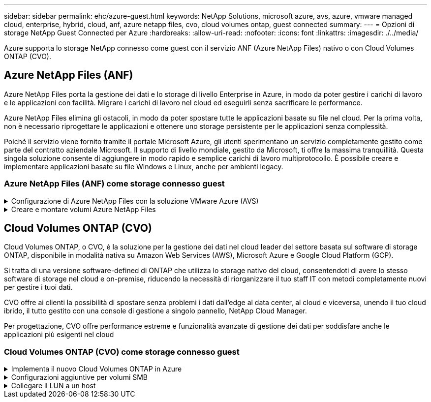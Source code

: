 ---
sidebar: sidebar 
permalink: ehc/azure-guest.html 
keywords: NetApp Solutions, microsoft azure, avs, azure, vmware managed cloud, enterprise, hybrid, cloud, anf, azure netapp files, cvo, cloud volumes ontap, guest connected 
summary:  
---
= Opzioni di storage NetApp Guest Connected per Azure
:hardbreaks:
:allow-uri-read: 
:nofooter: 
:icons: font
:linkattrs: 
:imagesdir: ./../media/


[role="lead"]
Azure supporta lo storage NetApp connesso come guest con il servizio ANF (Azure NetApp Files) nativo o con Cloud Volumes ONTAP (CVO).



== Azure NetApp Files (ANF)

Azure NetApp Files porta la gestione dei dati e lo storage di livello Enterprise in Azure, in modo da poter gestire i carichi di lavoro e le applicazioni con facilità. Migrare i carichi di lavoro nel cloud ed eseguirli senza sacrificare le performance.

Azure NetApp Files elimina gli ostacoli, in modo da poter spostare tutte le applicazioni basate su file nel cloud. Per la prima volta, non è necessario riprogettare le applicazioni e ottenere uno storage persistente per le applicazioni senza complessità.

Poiché il servizio viene fornito tramite il portale Microsoft Azure, gli utenti sperimentano un servizio completamente gestito come parte del contratto aziendale Microsoft. Il supporto di livello mondiale, gestito da Microsoft, ti offre la massima tranquillità. Questa singola soluzione consente di aggiungere in modo rapido e semplice carichi di lavoro multiprotocollo. È possibile creare e implementare applicazioni basate su file Windows e Linux, anche per ambienti legacy.



=== Azure NetApp Files (ANF) come storage connesso guest

.Configurazione di Azure NetApp Files con la soluzione VMware Azure (AVS)
[%collapsible]
====
Le condivisioni Azure NetApp Files possono essere montate da macchine virtuali create nell'ambiente SDDC della soluzione VMware Azure. I volumi possono anche essere montati sul client Linux e mappati sul client Windows perché Azure NetApp Files supporta i protocolli SMB e NFS. I volumi Azure NetApp Files possono essere configurati in cinque semplici passaggi.

La soluzione Azure NetApp Files e Azure deve trovarsi nella stessa regione di Azure.

====
.Creare e montare volumi Azure NetApp Files
[%collapsible]
====
Per creare e montare volumi Azure NetApp Files, attenersi alla seguente procedura:

. Accedi al portale Azure e accedi a Azure NetApp Files. Verificare l'accesso al servizio Azure NetApp Files e registrare il provider di risorse Azure NetApp Files utilizzando il comando _az provider register --namespace Microsoft.NetApp –wait_. Al termine della registrazione, creare un account NetApp.
+
Per informazioni dettagliate, vedere link:https://docs.microsoft.com/en-us/azure/azure-netapp-files/azure-netapp-files-create-netapp-account["Condivisioni Azure NetApp Files"]. Questa pagina guida l'utente attraverso il processo passo-passo.

+
image:azure-anf-guest-1.png[""]

. Una volta creato l'account NetApp, impostare i pool di capacità con il livello e le dimensioni di servizio richiesti.
+
Per ulteriori informazioni, vedere link:https://docs.microsoft.com/en-us/azure/azure-netapp-files/azure-netapp-files-set-up-capacity-pool["Impostare un pool di capacità"].

+
image:azure-anf-guest-2.png[""]

. Configurare la subnet delegata per Azure NetApp Files e specificare questa subnet durante la creazione dei volumi. Per informazioni dettagliate sulla creazione di una subnet delegata, vedere link:https://docs.microsoft.com/en-us/azure/azure-netapp-files/azure-netapp-files-delegate-subnet["Delegare una subnet a Azure NetApp Files"].
+
image:azure-anf-guest-3.png[""]

. Aggiungere un volume SMB utilizzando il blade Volumes sotto il blade Capacity Pools. Assicurarsi che Active Directory Connector sia configurato prima di creare il volume SMB.
+
image:azure-anf-guest-4.png[""]

. Fare clic su Review + Create (Rivedi + Crea) per creare il volume SMB.
+
Se l'applicazione è SQL Server, attivare la disponibilità continua SMB.

+
image:azure-anf-guest-5.png[""]

+
image:azure-anf-guest-6.png[""]

+
Per ulteriori informazioni sulle prestazioni dei volumi Azure NetApp Files in base alle dimensioni o alla quota, vedere link:https://docs.microsoft.com/en-us/azure/azure-netapp-files/azure-netapp-files-performance-considerations["Considerazioni sulle performance per Azure NetApp Files"].

. Dopo aver attivato la connettività, è possibile montare e utilizzare il volume per i dati dell'applicazione.
+
A tale scopo, dal portale Azure, fare clic sul blade Volumes, quindi selezionare il volume da montare e accedere alle istruzioni di montaggio. Copiare il percorso e utilizzare l'opzione Map Network Drive per montare il volume sulla macchina virtuale in esecuzione su Azure VMware Solution SDDC.

+
image:azure-anf-guest-7.png[""]

+
image:azure-anf-guest-8.png[""]

. Per montare volumi NFS su macchine virtuali Linux eseguite su Azure VMware Solution SDDC, utilizzare questo stesso processo. Utilizza la riformizzazione dei volumi o la funzionalità del livello di servizio dinamico per soddisfare le esigenze dei carichi di lavoro.
+
image:azure-anf-guest-9.png[""]

+
Per ulteriori informazioni, vedere link:https://docs.microsoft.com/en-us/azure/azure-netapp-files/dynamic-change-volume-service-level["Modificare dinamicamente il livello di servizio di un volume"].



====


== Cloud Volumes ONTAP (CVO)

Cloud Volumes ONTAP, o CVO, è la soluzione per la gestione dei dati nel cloud leader del settore basata sul software di storage ONTAP, disponibile in modalità nativa su Amazon Web Services (AWS), Microsoft Azure e Google Cloud Platform (GCP).

Si tratta di una versione software-defined di ONTAP che utilizza lo storage nativo del cloud, consentendoti di avere lo stesso software di storage nel cloud e on-premise, riducendo la necessità di riorganizzare il tuo staff IT con metodi completamente nuovi per gestire i tuoi dati.

CVO offre ai clienti la possibilità di spostare senza problemi i dati dall'edge al data center, al cloud e viceversa, unendo il tuo cloud ibrido, il tutto gestito con una console di gestione a singolo pannello, NetApp Cloud Manager.

Per progettazione, CVO offre performance estreme e funzionalità avanzate di gestione dei dati per soddisfare anche le applicazioni più esigenti nel cloud



=== Cloud Volumes ONTAP (CVO) come storage connesso guest

.Implementa il nuovo Cloud Volumes ONTAP in Azure
[%collapsible]
====
Le condivisioni e i LUN Cloud Volumes ONTAP possono essere montati da macchine virtuali create nell'ambiente SDDC della soluzione VMware Azure. I volumi possono essere montati anche sul client Linux e sul client Windows, poiché Cloud Volumes ONTAP supporta i protocolli iSCSI, SMB e NFS. I volumi Cloud Volumes ONTAP possono essere configurati in pochi semplici passaggi.

Per replicare i volumi da un ambiente on-premise al cloud per scopi di disaster recovery o migrazione, stabilire la connettività di rete con Azure, utilizzando una VPN site-to-site o ExpressRoute. La replica dei dati da on-premise a Cloud Volumes ONTAP non rientra nell'ambito di questo documento. Per replicare i dati tra sistemi on-premise e Cloud Volumes ONTAP, vedere link:https://docs.netapp.com/us-en/occm/task_replicating_data.html#setting-up-data-replication-between-systems["Configurazione della replica dei dati tra sistemi"].


NOTE: Utilizzare link:https://cloud.netapp.com/cvo-sizer["Cloud Volumes ONTAP Sizer"] Per dimensionare con precisione le istanze di Cloud Volumes ONTAP. Monitorare anche le performance on-premise da utilizzare come input nel Cloud Volumes ONTAP Sizer.

. Accedi a NetApp Cloud Central: Viene visualizzata la schermata Fabric View. Individuare la scheda Cloud Volumes ONTAP (Gestione cloud) e selezionare Go to Cloud Manager (Vai a Gestione cloud). Una volta effettuato l'accesso, viene visualizzata la schermata Canvas.
+
image:azure-cvo-guest-1.png[""]

. Nella home page di Cloud Manager, fare clic su Add a Working Environment (Aggiungi ambiente di lavoro), quindi selezionare Microsoft Azure come cloud e il tipo di configurazione del sistema.
+
image:azure-cvo-guest-2.png[""]

. Quando si crea il primo ambiente di lavoro Cloud Volumes ONTAP, viene richiesto di implementare un connettore.
+
image:azure-cvo-guest-3.png[""]

. Una volta creato il connettore, aggiornare i campi Dettagli e credenziali.
+
image:azure-cvo-guest-4.png[""]

. Fornire i dettagli dell'ambiente da creare, inclusi il nome dell'ambiente e le credenziali di amministratore. Aggiungere tag di gruppo di risorse per l'ambiente Azure come parametro facoltativo. Al termine, fare clic su Continue (continua).
+
image:azure-cvo-guest-5.png[""]

. Seleziona i servizi add-on per l'implementazione di Cloud Volumes ONTAP, inclusi classificazione BlueXP, backup e recovery di BlueXP e Cloud Insights. Selezionare i servizi e fare clic su continua.
+
image:azure-cvo-guest-6.png[""]

. Configurare la posizione e la connettività di Azure. Selezionare la regione Azure, il gruppo di risorse, VNET e la subnet da utilizzare.
+
image:azure-cvo-guest-7.png[""]

. Selezionare l'opzione di licenza: Pay-as-you-Go o BYOL per utilizzare la licenza esistente. In questo esempio, viene utilizzata l'opzione Pay-as-You-Go.
+
image:azure-cvo-guest-8.png[""]

. Scegli tra diversi pacchetti preconfigurati disponibili per i vari tipi di carichi di lavoro.
+
image:azure-cvo-guest-9.png[""]

. Accettare i due accordi relativi all'attivazione del supporto e all'allocazione delle risorse di Azure.per creare l'istanza di Cloud Volumes ONTAP, fare clic su Vai.
+
image:azure-cvo-guest-10.png[""]

. Una volta eseguito il provisioning, Cloud Volumes ONTAP viene elencato negli ambienti di lavoro nella pagina Canvas.
+
image:azure-cvo-guest-11.png[""]



====
.Configurazioni aggiuntive per volumi SMB
[%collapsible]
====
. Una volta pronto l'ambiente di lavoro, assicurarsi che il server CIFS sia configurato con i parametri di configurazione DNS e Active Directory appropriati. Questo passaggio è necessario prima di poter creare il volume SMB.
+
image:azure-cvo-guest-20.png[""]

. La creazione del volume SMB è un processo semplice. Selezionare l'istanza CVO per creare il volume e fare clic sull'opzione Create Volume (Crea volume). Scegli le dimensioni appropriate e il cloud manager sceglie l'aggregato contenente o utilizza un meccanismo di allocazione avanzato da collocare su un aggregato specifico. Per questa demo, SMB viene selezionato come protocollo.
+
image:azure-cvo-guest-21.png[""]

. Una volta eseguito il provisioning, il volume sarà disponibile nel riquadro Volumes (volumi). Poiché viene fornita una condivisione CIFS, assegnare agli utenti o ai gruppi l'autorizzazione per i file e le cartelle e verificare che tali utenti possano accedere alla condivisione e creare un file. Questo passaggio non è necessario se il volume viene replicato da un ambiente on-premise perché le autorizzazioni per file e cartelle vengono mantenute come parte della replica di SnapMirror.
+
image:azure-cvo-guest-22.png[""]

. Una volta creato il volume, utilizzare il comando mount per connettersi alla condivisione dalla macchina virtuale in esecuzione sugli host Azure VMware Solution SDDC.
. Copiare il seguente percorso e utilizzare l'opzione Map Network Drive per montare il volume sulla macchina virtuale in esecuzione su Azure VMware Solution SDDC.
+
image:azure-cvo-guest-23.png[""]

+
image:azure-cvo-guest-24.png[""]



====
.Collegare il LUN a un host
[%collapsible]
====
Per collegare il LUN a un host, attenersi alla seguente procedura:

. Nella pagina Canvas, fare doppio clic sull'ambiente di lavoro Cloud Volumes ONTAP per creare e gestire i volumi.
. Fare clic su Add Volume (Aggiungi volume) > New Volume (nuovo volume), quindi selezionare iSCSI e fare clic su Create Initiator Group (Crea Fare clic su continua.
+
image:azure-cvo-guest-30.png[""]

. Una volta eseguito il provisioning del volume, selezionare il volume, quindi fare clic su Target IQN (IQN di destinazione). Per copiare il nome qualificato iSCSI (IQN), fare clic su Copy (Copia). Impostare una connessione iSCSI dall'host al LUN.
+
Per ottenere lo stesso risultato per l'host residente su Azure VMware Solution SDDC:

+
.. RDP sulla macchina virtuale ospitata su Azure VMware Solution SDDC.
.. Aprire la finestra di dialogo iSCSI Initiator Properties (Proprietà iSCSI Initiator): Server Manager > Dashboard > Tools > iSCSI Initiator.
.. Dalla scheda Discovery (rilevamento), fare clic su Discover Portal (Scopri portale) o Add Portal (Aggiungi portale), quindi inserire l'indirizzo IP della porta di destinazione iSCSI.
.. Dalla scheda Target, selezionare la destinazione rilevata, quindi fare clic su Log on (Accedi) o Connect (Connetti).
.. Selezionare Enable multipath (attiva multipath), quindi selezionare Automatically Restore this Connection when the computer starts or Add this Connection to the List of Favorite targets (Ripristina automaticamente questa connessione all'avvio del computer). Fare clic su Avanzate.
+
*Nota:* l'host Windows deve disporre di una connessione iSCSI a ciascun nodo del cluster. Il DSM nativo seleziona i percorsi migliori da utilizzare.

+
image:azure-cvo-guest-31.png[""]





I LUN sulla macchina virtuale di storage (SVM) vengono visualizzati come dischi sull'host Windows. I nuovi dischi aggiunti non vengono rilevati automaticamente dall'host. Attivare una nuova scansione manuale per rilevare i dischi completando la seguente procedura:

. Aprire l'utility Gestione computer di Windows: Start > Strumenti di amministrazione > Gestione computer.
. Espandere il nodo Storage nella struttura di navigazione.
. Fare clic su Gestione disco.
. Fare clic su Action (azione) > Rescan Disks (Nuova scansione


image:azure-cvo-guest-32.png[""]

Quando l'host Windows accede per la prima volta a un nuovo LUN, non dispone di partizione o file system. Inizializzare il LUN e, facoltativamente, formattare il LUN con un file system completando la seguente procedura:

. Avviare Gestione disco di Windows.
. Fare clic con il pulsante destro del mouse sul LUN, quindi selezionare il tipo di disco o partizione richiesto.
. Seguire le istruzioni della procedura guidata. In questo esempio, viene montato il disco e:


image:azure-cvo-guest-33.png[""]

image:azure-cvo-guest-34.png[""]

====